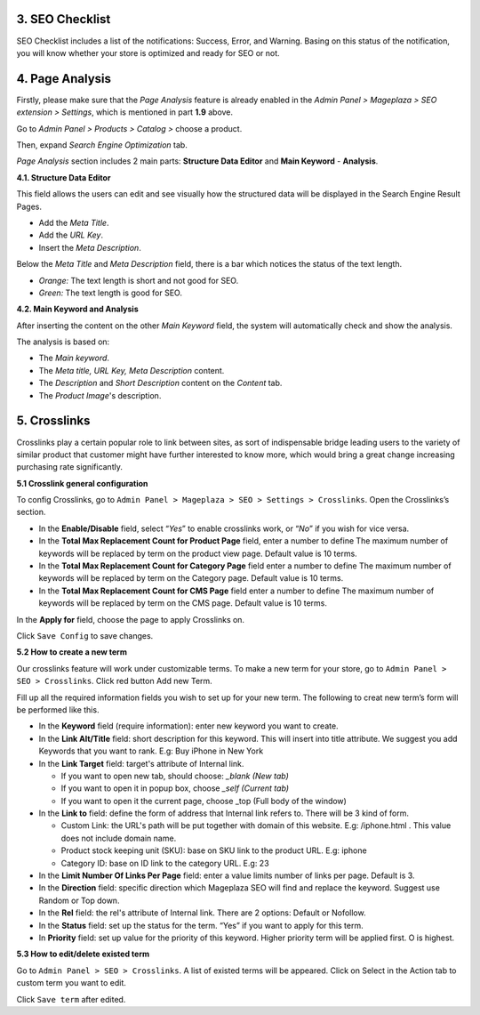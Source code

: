 

3. SEO Checklist
########

SEO Checklist includes a list of the notifications: Success, Error, and Warning. Basing on this status of the notification, you will know whether your store is optimized and ready for SEO or not. 

.. image:: https://i.imgur.com/qiUDZmg.gif

4. Page Analysis
########

Firstly, please make sure that the `Page Analysis` feature is already enabled in the `Admin Panel > Mageplaza > SEO extension > Settings`, which is mentioned in part **1.9** above. 

Go to `Admin Panel > Products > Catalog >` choose a product.

.. image:: https://i.imgur.com/XD98pls.gif

Then, expand `Search Engine Optimization` tab.

.. image:: https://i.imgur.com/IFa3XN9.png

`Page Analysis` section includes 2 main parts: **Structure Data Editor** and **Main Keyword** - **Analysis**. 

**4.1. Structure Data Editor**


This field allows the users can edit and see visually how the structured data will be displayed in the Search Engine Result Pages. 

* Add the `Meta Title`.
* Add the `URL Key`.
* Insert the `Meta Description`.

Below the `Meta Title` and `Meta Description` field, there is a bar which notices the status of the text length. 

* *Orange:* The text length is short and not good for SEO.
* *Green:* The text length is good for SEO.

.. image:: https://i.imgur.com/o5iUvzj.gif

**4.2. Main Keyword and Analysis**


After inserting the content on the other `Main Keyword` field, the system will automatically check and show the analysis. 

The analysis is based on:

* The *Main keyword*. 
* The *Meta title, URL Key, Meta Description* content.
* The *Description* and *Short Description* content on the `Content` tab.
* The *Product Image*'s description.

.. image:: https://i.imgur.com/0nyJD4i.gif

5. Crosslinks
######

Crosslinks play a certain popular role to link between sites, as sort of indispensable bridge leading users to the variety of similar product that customer might have further interested to know more, which would bring a great change increasing purchasing rate significantly.
 
**5.1 Crosslink general configuration**
 
To config Crosslinks, go to ``Admin Panel > Mageplaza > SEO > Settings > Crosslinks``. Open the Crosslinks’s section.
 
.. image:: https://i.imgur.com/3jbNlyV.jpg

* In the **Enable/Disable** field, select “*Yes*” to enable crosslinks work, or “*No*” if you wish for vice versa.
* In the **Total Max Replacement Count for Product Page** field, enter a number to define The maximum number of keywords will be replaced by term on the product view page. Default value is 10 terms.
* In the **Total Max Replacement Count for Category Page** field enter a number to define The maximum number of keywords will be replaced by term on the Category page. Default value is 10 terms.
* In the **Total Max Replacement Count for CMS Page** field enter a number to define The maximum number of keywords will be replaced by term on the CMS page. Default value is 10 terms.
In the **Apply for** field, choose the page to apply Crosslinks on.

Click ``Save Config`` to save changes.

**5.2 How to create a new term**

Our crosslinks feature will work under customizable terms. To make a new term for your store, go to ``Admin Panel > SEO > Crosslinks``.  Click red button Add new Term.

.. image:: http://i.imgur.com/nwvs63U.jpg

Fill up all the required information fields you wish to set up for your new term. The following to creat new term’s form will be performed like this.

.. image:: http://i.imgur.com/PCY2Pgm.jpg

* In the **Keyword** field (require information): enter new keyword you want to create.
* In the **Link Alt/Title** field: short description for this keyword. This will insert into title attribute. We suggest you add Keywords that you want to rank. E.g: Buy iPhone in New York
* In the **Link Target** field: target's attribute of Internal link.
  
  * If you want to open new tab, should choose: *_blank (New tab)*
  * If you want to open it in popup box, choose *_self (Current tab)*
  * If you want to open it the current page, choose _top (Full body of the window)
* In the **Link to** field: define the form of address that Internal link refers to. There will be 3 kind of form.
  
  * Custom Link:  the URL's path will be put together with domain of this website. E.g: /iphone.html . This value does not include domain name.
  * Product stock keeping unit (SKU): base on SKU link to the product URL. E.g: iphone
  * Category ID: base on ID link to the category URL. E.g: 23
* In the **Limit Number Of Links Per Page** field: enter a value limits number of links per page. Default is 3.
* In the **Direction** field: specific direction which Mageplaza SEO will find and replace the keyword. Suggest use Random or Top down.
* In the **Rel** field: the rel's attribute of Internal link. There are 2 options: Default or Nofollow.
* In the **Status** field: set up the status for the term. “Yes” if you want to apply for this term.
* In **Priority** field: set up value for the priority of this keyword. Higher priority term will be applied first. O is highest.

**5.3 How to edit/delete existed term**

Go to ``Admin Panel > SEO > Crosslinks``. A list of existed terms will be appeared. Click on Select in the Action tab to custom term you want to edit.

.. image:: http://i.imgur.com/53GFdNu.jpg

Click ``Save term`` after edited. 

  




  
 







